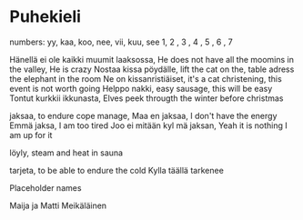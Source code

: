 * Puhekieli

numbers:
yy, kaa, koo, nee, vii, kuu, see
1,  2  , 3  , 4  , 5  , 6  , 7



Hänellä ei ole kaikki muumit laaksossa, He does not have all the moomins in the valley, He is crazy
Nostaa kissa pöydälle, lift the cat on the, table adress the elephant in the room
Ne on kissanristiäiset, it's a cat christening, this event is not worth going
Helppo nakki, easy sausage, this will be easy
Tontut kurkkii ikkunasta, Elves peek througth the winter before christmas

jaksaa, to endure cope manage,
Maa en jaksaa, I don't have the energy
Emmä jaksa, I am too tired
Joo ei mitään kyl mä jaksan, Yeah it is nothing I am up for it

löyly, steam and heat in sauna

tarjeta, to be able to endure the cold
Kylla täällä tarkenee



Placeholder names

Maija ja Matti Meikäläinen

